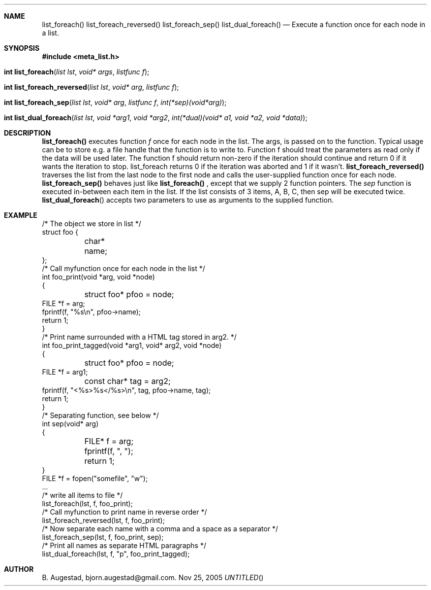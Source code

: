 .Dd Nov 25, 2005
.Th list_foreach 3
.Sh NAME
.Nm list_foreach() 
.Nm list_foreach_reversed()
.Nm list_foreach_sep()
.Nm list_dual_foreach()
.Nd Execute a function once for each node in a list.
.Sh SYNOPSIS
.Fd #include <meta_list.h>
.Fo "int list_foreach"
.Fa "list lst"
.Fa "void* args"
.Fa "listfunc f"
.Fc
.Fo "int list_foreach_reversed"
.Fa "list lst"
.Fa "void* arg"
.Fa "listfunc f"
.Fc
.Fo "int list_foreach_sep"
.Fa "list lst"
.Fa "void* arg"
.Fa "listfunc f"
.Fa "int(*sep)(void*arg)"
.Fc
.Fo "int list_dual_foreach"
.Fa "list lst"
.Fa "void *arg1"
.Fa "void *arg2"
.Fa "int(*dual)(void* a1, void *a2, void *data)"
.Fc
.Sh DESCRIPTION
.Nm list_foreach()
executes function 
.Fa f
once for each node in the list.  The args, is passed on to the function. Typical usage can be to
store e.g. a file handle that the function is to write to.
Function f should treat the parameters as read only if the data 
will be used later.
The function f should return non-zero if the iteration should 
continue and return 0 if it wants the iteration to stop. 
list_foreach returns 0 if the iteration was aborted and 1 
if it wasn't.
.Nm list_foreach_reversed()
traverses the list from the last node to the first node and
calls the user-supplied function once for each node.
.Nm list_foreach_sep()
behaves just like 
.Nm list_foreach()
, except that we supply 2 function pointers. The 
.Fa sep
function is executed in-between each item in the list.  If the list consists of 3 items, A, B, C, then sep will be executed twice. 
.Fn list_dual_foreach
accepts two parameters to use as arguments to the supplied 
function. 
.Sh EXAMPLE
.Bd -literal
/* The object we store in list */
struct foo {
	char* name;
};
/* Call myfunction once for each node in the list */
int foo_print(void *arg, void *node)
{
	struct foo* pfoo = node;
    FILE *f = arg;
    fprintf(f, "%s\\n", pfoo->name);
    return 1; 
}
/* Print name surrounded with a HTML tag stored in arg2. */
int foo_print_tagged(void *arg1, void* arg2, void *node)
{
	struct foo* pfoo = node;
    FILE *f = arg1;
	const char* tag = arg2;
    fprintf(f, "<%s>%s</%s>\\n", tag, pfoo->name, tag);
    return 1; 
}
/* Separating function, see below */
int sep(void* arg)
{
	FILE* f = arg;
	fprintf(f, ", ");
	return 1;
}
FILE *f = fopen("somefile", "w");
\&...
/* write all items to file */
list_foreach(lst, f, foo_print);
/* Call myfunction to print name in reverse order */
list_foreach_reversed(lst, f, foo_print);
/* Now separate each name with a comma and a space as a separator */
list_foreach_sep(lst, f, foo_print, sep);
/* Print all names as separate HTML paragraphs */
list_dual_foreach(lst, f, "p", foo_print_tagged);
.Ed
.Sh AUTHOR
B. Augestad, bjorn.augestad@gmail.com.
